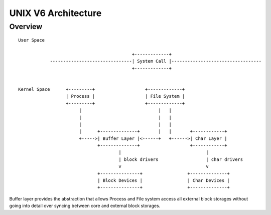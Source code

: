 ====================
UNIX V6 Architecture
====================

Overview
========
::
                                                                                                 
 User Space                                                                                  
                                                                                             
                                            +-------------+                                  
             -------------------------------| System Call |----------------------------------
                                            +-------------+                                  
                                                                                             
                                                                                             
 Kernel Space      +---------+                   +-------------+                             
                   | Process |                   | File System |                             
                   +---------+                   +-------------+                             
                        |                             |   |                                  
                        |                             |   |                                  
                        |                             |   |                                  
                        |      +--------------+       |   |       +------------+             
                        +----->| Buffer Layer |<------+   +------>| Char Layer |             
                               +--------------+                   +------------+             
                                       |                                |                    
                                       | block drivers                  | char drivers       
                                       v                                v                    
                               +---------------+                 +--------------+            
                               | Block Devices |                 | Char Devices |            
                               +---------------+                 +--------------+            
                                                                                                    
                                                                                             

Buffer layer provides the abstraction that allows
Process and File system access all external block storages
without going into detail over syncing
between core and external block storages.



